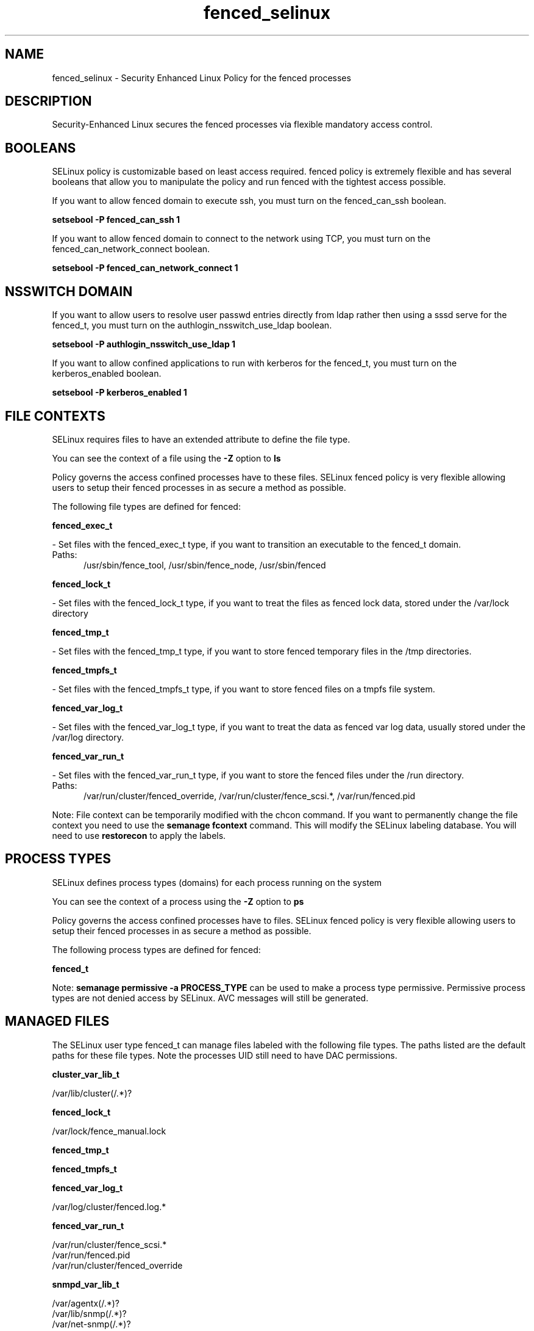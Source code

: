 .TH  "fenced_selinux"  "8"  "fenced" "dwalsh@redhat.com" "fenced SELinux Policy documentation"
.SH "NAME"
fenced_selinux \- Security Enhanced Linux Policy for the fenced processes
.SH "DESCRIPTION"

Security-Enhanced Linux secures the fenced processes via flexible mandatory access
control.  

.SH BOOLEANS
SELinux policy is customizable based on least access required.  fenced policy is extremely flexible and has several booleans that allow you to manipulate the policy and run fenced with the tightest access possible.


.PP
If you want to allow fenced domain to execute ssh, you must turn on the fenced_can_ssh boolean.

.EX
.B setsebool -P fenced_can_ssh 1
.EE

.PP
If you want to allow fenced domain to connect to the network using TCP, you must turn on the fenced_can_network_connect boolean.

.EX
.B setsebool -P fenced_can_network_connect 1
.EE

.SH NSSWITCH DOMAIN

.PP
If you want to allow users to resolve user passwd entries directly from ldap rather then using a sssd serve for the fenced_t, you must turn on the authlogin_nsswitch_use_ldap boolean.

.EX
.B setsebool -P authlogin_nsswitch_use_ldap 1
.EE

.PP
If you want to allow confined applications to run with kerberos for the fenced_t, you must turn on the kerberos_enabled boolean.

.EX
.B setsebool -P kerberos_enabled 1
.EE

.SH FILE CONTEXTS
SELinux requires files to have an extended attribute to define the file type. 
.PP
You can see the context of a file using the \fB\-Z\fP option to \fBls\bP
.PP
Policy governs the access confined processes have to these files. 
SELinux fenced policy is very flexible allowing users to setup their fenced processes in as secure a method as possible.
.PP 
The following file types are defined for fenced:


.EX
.PP
.B fenced_exec_t 
.EE

- Set files with the fenced_exec_t type, if you want to transition an executable to the fenced_t domain.

.br
.TP 5
Paths: 
/usr/sbin/fence_tool, /usr/sbin/fence_node, /usr/sbin/fenced

.EX
.PP
.B fenced_lock_t 
.EE

- Set files with the fenced_lock_t type, if you want to treat the files as fenced lock data, stored under the /var/lock directory


.EX
.PP
.B fenced_tmp_t 
.EE

- Set files with the fenced_tmp_t type, if you want to store fenced temporary files in the /tmp directories.


.EX
.PP
.B fenced_tmpfs_t 
.EE

- Set files with the fenced_tmpfs_t type, if you want to store fenced files on a tmpfs file system.


.EX
.PP
.B fenced_var_log_t 
.EE

- Set files with the fenced_var_log_t type, if you want to treat the data as fenced var log data, usually stored under the /var/log directory.


.EX
.PP
.B fenced_var_run_t 
.EE

- Set files with the fenced_var_run_t type, if you want to store the fenced files under the /run directory.

.br
.TP 5
Paths: 
/var/run/cluster/fenced_override, /var/run/cluster/fence_scsi.*, /var/run/fenced\.pid

.PP
Note: File context can be temporarily modified with the chcon command.  If you want to permanently change the file context you need to use the 
.B semanage fcontext 
command.  This will modify the SELinux labeling database.  You will need to use
.B restorecon
to apply the labels.

.SH PROCESS TYPES
SELinux defines process types (domains) for each process running on the system
.PP
You can see the context of a process using the \fB\-Z\fP option to \fBps\bP
.PP
Policy governs the access confined processes have to files. 
SELinux fenced policy is very flexible allowing users to setup their fenced processes in as secure a method as possible.
.PP 
The following process types are defined for fenced:

.EX
.B fenced_t 
.EE
.PP
Note: 
.B semanage permissive -a PROCESS_TYPE 
can be used to make a process type permissive. Permissive process types are not denied access by SELinux. AVC messages will still be generated.

.SH "MANAGED FILES"

The SELinux user type fenced_t can manage files labeled with the following file types.  The paths listed are the default paths for these file types.  Note the processes UID still need to have DAC permissions.

.br
.B cluster_var_lib_t

	/var/lib/cluster(/.*)?
.br

.br
.B fenced_lock_t

	/var/lock/fence_manual\.lock
.br

.br
.B fenced_tmp_t


.br
.B fenced_tmpfs_t


.br
.B fenced_var_log_t

	/var/log/cluster/fenced\.log.*
.br

.br
.B fenced_var_run_t

	/var/run/cluster/fence_scsi.*
.br
	/var/run/fenced\.pid
.br
	/var/run/cluster/fenced_override
.br

.br
.B snmpd_var_lib_t

	/var/agentx(/.*)?
.br
	/var/lib/snmp(/.*)?
.br
	/var/net-snmp(/.*)?
.br
	/var/lib/net-snmp(/.*)?
.br
	/usr/share/snmp/mibs/\.index
.br

.SH "COMMANDS"
.B semanage fcontext
can also be used to manipulate default file context mappings.
.PP
.B semanage permissive
can also be used to manipulate whether or not a process type is permissive.
.PP
.B semanage module
can also be used to enable/disable/install/remove policy modules.

.B semanage boolean
can also be used to manipulate the booleans

.PP
.B system-config-selinux 
is a GUI tool available to customize SELinux policy settings.

.SH AUTHOR	
This manual page was auto-generated by genman.py.

.SH "SEE ALSO"
selinux(8), fenced(8), semanage(8), restorecon(8), chcon(1)
, setsebool(8)